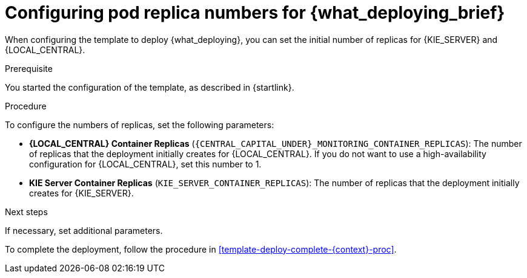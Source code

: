[id='template-deploy-replicas-{context}-proc']
= Configuring pod replica numbers for {what_deploying_brief}

:replicas_smartrouter!:
//ifeval::["{context}"=="freeform"]
//:replicas_smartrouter!:
//endif::[]

When configuring the template to deploy {what_deploying}, you can set the initial number of replicas for
ifndef::replicas_smartrouter[]
{KIE_SERVER} and {LOCAL_CENTRAL}.
endif::replicas_smartrouter[]
ifdef::replicas_smartrouter[]
{KIE_SERVER}, {LOCAL_CENTRAL}, and Smart Router.
endif::replicas_smartrouter[]

.Prerequisite

You started the configuration of the template, as described in {startlink}.

.Procedure

To configure the numbers of replicas, set the following parameters:

* *{LOCAL_CENTRAL} Container Replicas* (`{CENTRAL_CAPITAL_UNDER}_MONITORING_CONTAINER_REPLICAS`): The number of replicas that the deployment initially creates for {LOCAL_CENTRAL}. If you do not want to use a high-availability configuration for {LOCAL_CENTRAL}, set this number to 1.
* *KIE Server Container Replicas* (`KIE_SERVER_CONTAINER_REPLICAS`): The number of replicas that the deployment initially creates for {KIE_SERVER}.
ifdef::replicas_smartrouter[]
* *Smart Router Container Replicas* (`SMART_ROUTER_CONTAINER_REPLICAS`): The number of replicas that the deployment initially creates for Smart Router.
endif::replicas_smartrouter[]

.Next steps

If necessary, set additional parameters. 

To complete the deployment, follow the procedure in <<template-deploy-complete-{context}-proc>>.
